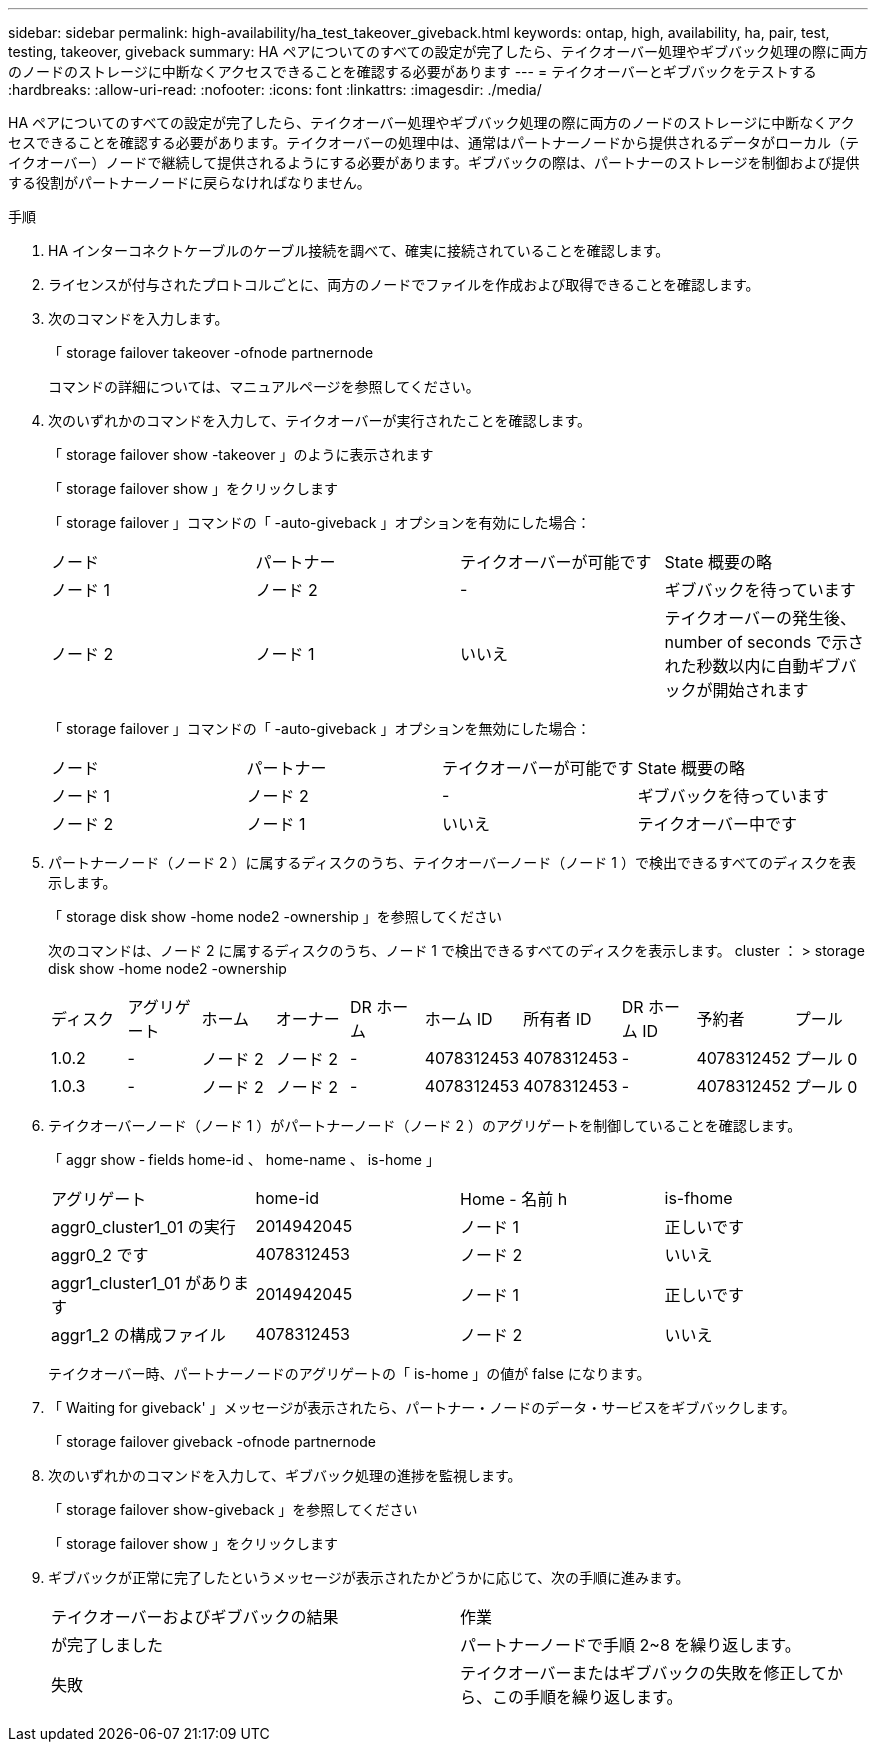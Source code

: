 ---
sidebar: sidebar 
permalink: high-availability/ha_test_takeover_giveback.html 
keywords: ontap, high, availability, ha, pair, test, testing, takeover, giveback 
summary: HA ペアについてのすべての設定が完了したら、テイクオーバー処理やギブバック処理の際に両方のノードのストレージに中断なくアクセスできることを確認する必要があります 
---
= テイクオーバーとギブバックをテストする
:hardbreaks:
:allow-uri-read: 
:nofooter: 
:icons: font
:linkattrs: 
:imagesdir: ./media/


[role="lead"]
HA ペアについてのすべての設定が完了したら、テイクオーバー処理やギブバック処理の際に両方のノードのストレージに中断なくアクセスできることを確認する必要があります。テイクオーバーの処理中は、通常はパートナーノードから提供されるデータがローカル（テイクオーバー）ノードで継続して提供されるようにする必要があります。ギブバックの際は、パートナーのストレージを制御および提供する役割がパートナーノードに戻らなければなりません。

.手順
. HA インターコネクトケーブルのケーブル接続を調べて、確実に接続されていることを確認します。
. ライセンスが付与されたプロトコルごとに、両方のノードでファイルを作成および取得できることを確認します。
. 次のコマンドを入力します。
+
「 storage failover takeover -ofnode partnernode

+
コマンドの詳細については、マニュアルページを参照してください。

. 次のいずれかのコマンドを入力して、テイクオーバーが実行されたことを確認します。
+
「 storage failover show -takeover 」のように表示されます

+
「 storage failover show 」をクリックします

+
--
「 storage failover 」コマンドの「 -auto-giveback 」オプションを有効にした場合：

|===


| ノード | パートナー | テイクオーバーが可能です | State 概要の略 


| ノード 1 | ノード 2 | - | ギブバックを待っています 


| ノード 2 | ノード 1 | いいえ | テイクオーバーの発生後、 number of seconds で示された秒数以内に自動ギブバックが開始されます 
|===
「 storage failover 」コマンドの「 -auto-giveback 」オプションを無効にした場合：

|===


| ノード | パートナー | テイクオーバーが可能です | State 概要の略 


| ノード 1 | ノード 2 | - | ギブバックを待っています 


| ノード 2 | ノード 1 | いいえ | テイクオーバー中です 
|===
--
. パートナーノード（ノード 2 ）に属するディスクのうち、テイクオーバーノード（ノード 1 ）で検出できるすべてのディスクを表示します。
+
「 storage disk show -home node2 -ownership 」を参照してください

+
--
次のコマンドは、ノード 2 に属するディスクのうち、ノード 1 で検出できるすべてのディスクを表示します。 cluster ： > storage disk show -home node2 -ownership

|===


| ディスク | アグリゲート | ホーム | オーナー | DR ホーム | ホーム ID | 所有者 ID | DR ホーム ID | 予約者 | プール 


| 1.0.2 | - | ノード 2 | ノード 2 | - | 4078312453 | 4078312453 | - | 4078312452 | プール 0 


| 1.0.3 | - | ノード 2 | ノード 2 | - | 4078312453 | 4078312453 | - | 4078312452 | プール 0 
|===
--
. テイクオーバーノード（ノード 1 ）がパートナーノード（ノード 2 ）のアグリゲートを制御していることを確認します。
+
「 aggr show ‑ fields home-id 、 home-name 、 is-home 」

+
--
|===


| アグリゲート | home-id | Home - 名前 h | is-fhome 


 a| 
aggr0_cluster1_01 の実行
 a| 
2014942045
 a| 
ノード 1
 a| 
正しいです



 a| 
aggr0_2 です
 a| 
4078312453
 a| 
ノード 2
 a| 
いいえ



 a| 
aggr1_cluster1_01 があります
 a| 
2014942045
 a| 
ノード 1
 a| 
正しいです



| aggr1_2 の構成ファイル | 4078312453 | ノード 2  a| 
いいえ

|===
テイクオーバー時、パートナーノードのアグリゲートの「 is-home 」の値が false になります。

--
. 「 Waiting for giveback' 」メッセージが表示されたら、パートナー・ノードのデータ・サービスをギブバックします。
+
「 storage failover giveback -ofnode partnernode

. 次のいずれかのコマンドを入力して、ギブバック処理の進捗を監視します。
+
「 storage failover show-giveback 」を参照してください

+
「 storage failover show 」をクリックします

. ギブバックが正常に完了したというメッセージが表示されたかどうかに応じて、次の手順に進みます。
+
--
|===


| テイクオーバーおよびギブバックの結果 | 作業 


| が完了しました | パートナーノードで手順 2~8 を繰り返します。 


| 失敗 | テイクオーバーまたはギブバックの失敗を修正してから、この手順を繰り返します。 
|===
--

